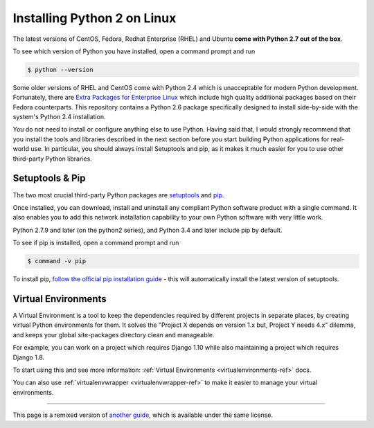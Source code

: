 .. _install-linux:

Installing Python 2 on Linux
============================

The latest versions of CentOS, Fedora, Redhat Enterprise (RHEL) and Ubuntu
**come with Python 2.7 out of the box**.

To see which version of Python you have installed, open a command prompt and run

.. code-block:: console

    $ python --version

Some older versions of RHEL and CentOS come with Python 2.4 which is
unacceptable for modern Python development. Fortunately, there are
`Extra Packages for Enterprise Linux`_ which include high
quality additional packages based on their Fedora counterparts. This
repository contains a Python 2.6 package specifically designed to install
side-by-side with the system's Python 2.4 installation.

.. _Extra Packages for Enterprise Linux: http://fedoraproject.org/wiki/EPEL

You do not need to install or configure anything else to use Python. Having
said that, I would strongly recommend that you install the tools and libraries
described in the next section before you start building Python applications
for real-world use. In particular, you should always install Setuptools and pip, as
it makes it much easier for you to use other third-party Python libraries.

Setuptools & Pip
----------------

The two most crucial third-party Python packages are `setuptools <https://pypi.python.org/pypi/setuptools>`_ and `pip <https://pip.pypa.io/en/stable/>`_.

Once installed, you can download, install and uninstall any compliant Python software
product with a single command. It also enables you to add this network installation
capability to your own Python software with very little work.

Python 2.7.9 and later (on the python2 series), and Python 3.4 and later include
pip by default.

To see if pip is installed, open a command prompt and run

.. code-block:: console

    $ command -v pip

To install pip, `follow the official pip installation guide <https://pip.pypa.io/en/latest/installing/>`_ - this will automatically install the latest version of setuptools.

Virtual Environments
--------------------

A Virtual Environment is a tool to keep the dependencies required by different projects
in separate places, by creating virtual Python environments for them. It solves the
"Project X depends on version 1.x but, Project Y needs 4.x" dilemma, and keeps
your global site-packages directory clean and manageable.

For example, you can work on a project which requires Django 1.10 while also
maintaining a project which requires Django 1.8.

To start using this and see more information: :ref:`Virtual Environments <virtualenvironments-ref>` docs.

You can also use :ref:`virtualenvwrapper <virtualenvwrapper-ref>` to make it easier to
manage your virtual environments.

--------------------------------

This page is a remixed version of `another guide <http://www.stuartellis.eu/articles/python-development-windows/>`_,
which is available under the same license.

